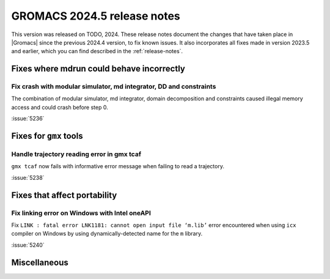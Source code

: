 GROMACS 2024.5 release notes
----------------------------

This version was released on TODO, 2024. These release notes
document the changes that have taken place in |Gromacs| since the
previous 2024.4 version, to fix known issues. It also incorporates all
fixes made in version 2023.5 and earlier, which you can find described
in the :ref:`release-notes`.

.. Note to developers!
   Please use """"""" to underline the individual entries for fixed issues in the subfolders,
   otherwise the formatting on the webpage is messed up.
   Also, please use the syntax :issue:`number` to reference issues on GitLab, without
   a space between the colon and number!

Fixes where mdrun could behave incorrectly
^^^^^^^^^^^^^^^^^^^^^^^^^^^^^^^^^^^^^^^^^^

Fix crash with modular simulator, md integrator, DD and constraints
"""""""""""""""""""""""""""""""""""""""""""""""""""""""""""""""""""

The combination of modular simulator, md integrator, domain decomposition
and constraints caused illegal memory access and could crash before step 0.

:issue:`5236`

Fixes for ``gmx`` tools
^^^^^^^^^^^^^^^^^^^^^^^

Handle trajectory reading error in gmx tcaf
"""""""""""""""""""""""""""""""""""""""""""

``gmx tcaf`` now fails with informative error message when failing to read a trajectory.

:issue:`5238`


Fixes that affect portability
^^^^^^^^^^^^^^^^^^^^^^^^^^^^^

Fix linking error on Windows with Intel oneAPI
""""""""""""""""""""""""""""""""""""""""""""""

Fix ``LINK : fatal error LNK1181: cannot open input file ‘m.lib’``
error encountered when using ``icx`` compiler on Windows by using
dynamically-detected name for the ``m`` library.

:issue:`5240`

Miscellaneous
^^^^^^^^^^^^^
